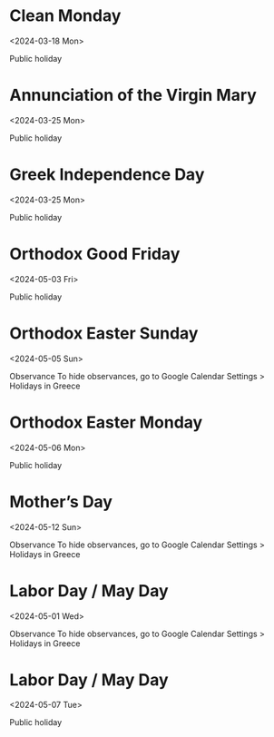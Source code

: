 
* Clean Monday
:PROPERTIES:
:ETag:     "3392671497450000"
:TRANSPARENCY: transparent
:calendar-id: en.greek#holiday@group.v.calendar.google.com
:entry-id: 20240318_fa3mfshqhk8bekbnok6phiougs/en.greek#holiday@group.v.calendar.google.com
:org-gcal-managed: gcal
:END:
:org-gcal:
<2024-03-18 Mon>

Public holiday
:END:

* Annunciation of the Virgin Mary
:PROPERTIES:
:ETag:     "3392671497450000"
:TRANSPARENCY: transparent
:calendar-id: en.greek#holiday@group.v.calendar.google.com
:entry-id: 20240325_fdocp95jv87fu5h5d2a5p7gc2c/en.greek#holiday@group.v.calendar.google.com
:org-gcal-managed: gcal
:END:
:org-gcal:
<2024-03-25 Mon>

Public holiday
:END:

* Greek Independence Day
:PROPERTIES:
:ETag:     "3392671497450000"
:TRANSPARENCY: transparent
:calendar-id: en.greek#holiday@group.v.calendar.google.com
:entry-id: 20240325_sj5f3j16h66d6oingitiuj0c74/en.greek#holiday@group.v.calendar.google.com
:org-gcal-managed: gcal
:END:
:org-gcal:
<2024-03-25 Mon>

Public holiday
:END:

* Orthodox Good Friday
:PROPERTIES:
:ETag:     "3392671497450000"
:TRANSPARENCY: transparent
:calendar-id: en.greek#holiday@group.v.calendar.google.com
:entry-id: 20240503_um4akofqt67p8fv31c2a1ec5i0/en.greek#holiday@group.v.calendar.google.com
:org-gcal-managed: gcal
:END:
:org-gcal:
<2024-05-03 Fri>

Public holiday
:END:

* Orthodox Easter Sunday
:PROPERTIES:
:ETag:     "3392671497450000"
:TRANSPARENCY: transparent
:calendar-id: en.greek#holiday@group.v.calendar.google.com
:entry-id: 20240505_6dkgcmfdu17usebdsjmibn1f5k/en.greek#holiday@group.v.calendar.google.com
:org-gcal-managed: gcal
:END:
:org-gcal:
<2024-05-05 Sun>

Observance
To hide observances, go to Google Calendar Settings > Holidays in Greece
:END:

* Orthodox Easter Monday
:PROPERTIES:
:ETag:     "3392671497450000"
:TRANSPARENCY: transparent
:calendar-id: en.greek#holiday@group.v.calendar.google.com
:entry-id: 20240506_8blb98ng11586g4fsmv86g5eqc/en.greek#holiday@group.v.calendar.google.com
:org-gcal-managed: gcal
:END:
:org-gcal:
<2024-05-06 Mon>

Public holiday
:END:

* Mother’s Day
:PROPERTIES:
:ETag:     "3392671497450000"
:TRANSPARENCY: transparent
:calendar-id: en.greek#holiday@group.v.calendar.google.com
:entry-id: 20240512_ebnfs9mireu4rtdboodqbi5iik/en.greek#holiday@group.v.calendar.google.com
:org-gcal-managed: gcal
:END:
:org-gcal:
<2024-05-12 Sun>

Observance
To hide observances, go to Google Calendar Settings > Holidays in Greece
:END:

* Labor Day / May Day
:PROPERTIES:
:ETag:     "3419800891484000"
:TRANSPARENCY: transparent
:calendar-id: en.greek#holiday@group.v.calendar.google.com
:entry-id: 20240501_1vdl4nige57d9b2bmrkc0as4oo/en.greek#holiday@group.v.calendar.google.com
:org-gcal-managed: gcal
:END:
:org-gcal:
<2024-05-01 Wed>

Observance
To hide observances, go to Google Calendar Settings > Holidays in Greece
:END:

* Labor Day / May Day
:PROPERTIES:
:ETag:     "3419800891484000"
:TRANSPARENCY: transparent
:calendar-id: en.greek#holiday@group.v.calendar.google.com
:entry-id: 20240507_ou2q6a04s1u952q2m1tg37aqn0/en.greek#holiday@group.v.calendar.google.com
:org-gcal-managed: gcal
:END:
:org-gcal:
<2024-05-07 Tue>

Public holiday
:END:
